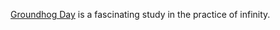 #+BLOG: wisdomandwonder
#+POSTID: 10183
#+DATE: [2016-04-23 Sat 20:55]
#+OPTIONS: toc:nil num:nil todo:nil pri:nil tags:nil ^:nil
#+CATEGORY: Article
#+TAGS: Philosophy
#+DESCRIPTION: The Power of Groundog Day

[[http://www.theguardian.com/film/2013/feb/07/groundhog-day-perfect-comedy-for-ever][Groundhog Day]] is a fascinating study in the practice of infinity.
